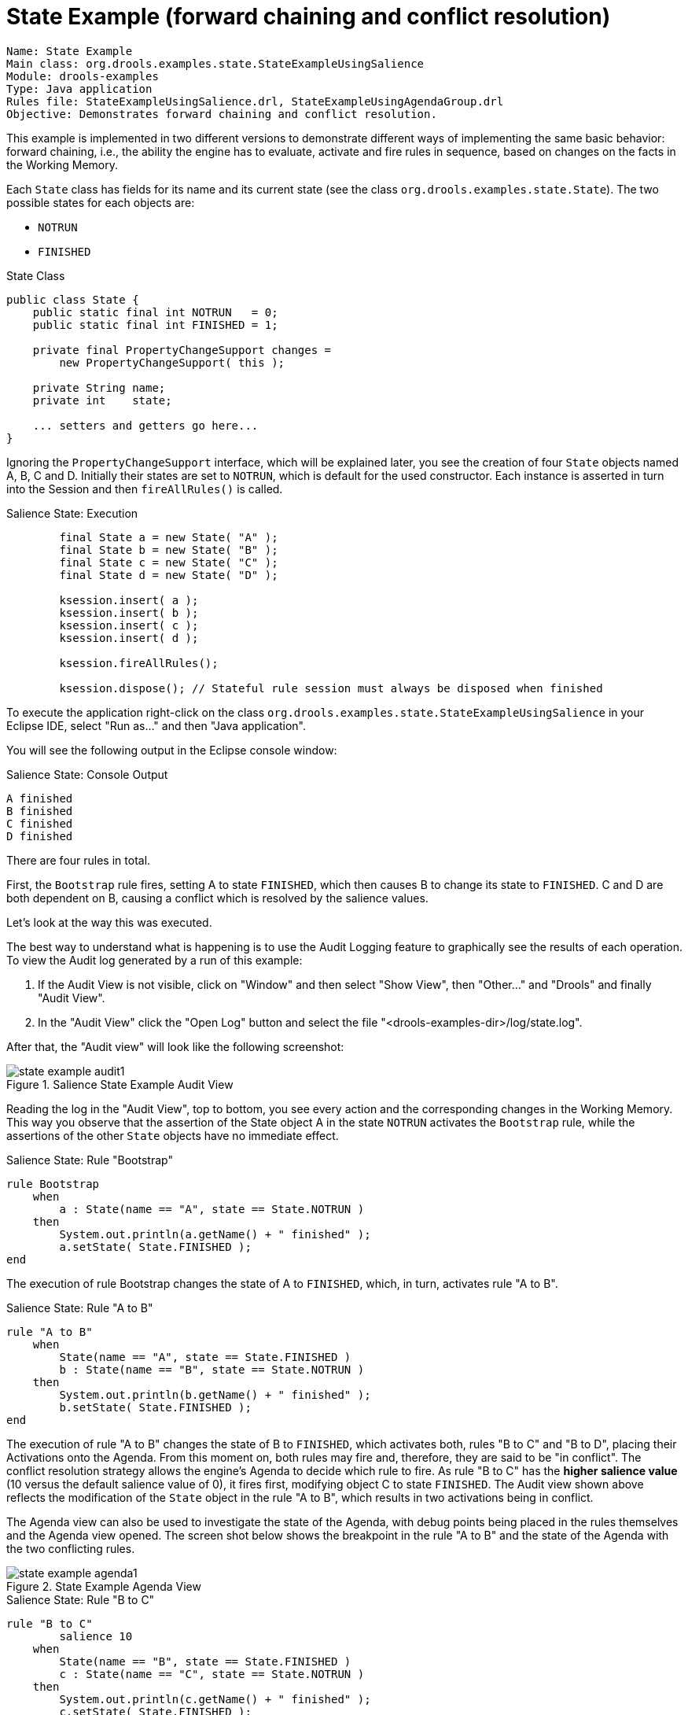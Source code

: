 = State Example (forward chaining and conflict resolution)

----
Name: State Example
Main class: org.drools.examples.state.StateExampleUsingSalience
Module: drools-examples
Type: Java application
Rules file: StateExampleUsingSalience.drl, StateExampleUsingAgendaGroup.drl
Objective: Demonstrates forward chaining and conflict resolution.
----


This example is implemented in two different versions to demonstrate different ways of implementing the same basic behavior: forward chaining, i.e., the ability the engine has to evaluate, activate and fire rules in sequence, based on changes on the facts in the Working Memory.

Each `State` class has fields for its name and its current state (see the class ``org.drools.examples.state.State``). The two possible states for each objects are:

* `NOTRUN`
* `FINISHED`


.State Class

[source,java]
----
public class State {
    public static final int NOTRUN   = 0;
    public static final int FINISHED = 1;

    private final PropertyChangeSupport changes =
        new PropertyChangeSupport( this );

    private String name;
    private int    state;

    ... setters and getters go here...
}
----



Ignoring the ``PropertyChangeSupport`` interface, which will be explained later, you see the creation of four `State` objects named A, B, C and D.
Initially their states are set to ``NOTRUN``, which is default for the used constructor.
Each instance is asserted in turn into the Session and then `fireAllRules()` is called.

.Salience State: Execution

[source,java]
----
        final State a = new State( "A" );
        final State b = new State( "B" );
        final State c = new State( "C" );
        final State d = new State( "D" );

        ksession.insert( a );
        ksession.insert( b );
        ksession.insert( c );
        ksession.insert( d );

        ksession.fireAllRules();

        ksession.dispose(); // Stateful rule session must always be disposed when finished
----



To execute the application right-click on the class `org.drools.examples.state.StateExampleUsingSalience` in your Eclipse IDE, select "Run as..." and then "Java application".


You will see the following output in the Eclipse console window:

.Salience State: Console Output

[source]
----
A finished
B finished
C finished
D finished
----



There are four rules in total.

First, the `Bootstrap` rule fires, setting A to state ``FINISHED``, which then causes B to change its state to ``FINISHED``.
C and D are both dependent on B, causing a conflict which is resolved by the salience values.

Let's look at the way this was executed.

The best way to understand what is happening is to use the Audit Logging feature to graphically see the results of each operation.
To view the Audit log generated by a run of this example:

. If the Audit View is not visible, click on "Window" and then select "Show View", then "Other..." and "Drools" and finally "Audit View".
. In the "Audit View" click the "Open Log" button and select the file "<drools-examples-dir>/log/state.log".


After that, the "Audit view" will look like the following screenshot:

.Salience State Example Audit View
image::Examples/StateExample/state_example_audit1.png[align="center"]


Reading the log in the "Audit View", top to bottom, you see every action and the corresponding changes in the Working Memory.
This way you observe that the assertion of the State object A in the state `NOTRUN` activates the `Bootstrap` rule, while the assertions of the other `State` objects have no immediate effect.

.Salience State: Rule "Bootstrap"

[source]
----
rule Bootstrap
    when
        a : State(name == "A", state == State.NOTRUN )
    then
        System.out.println(a.getName() + " finished" );
        a.setState( State.FINISHED );
end
----



The execution of rule Bootstrap changes the state of A to ``FINISHED``, which, in turn, activates rule "A to B".

.Salience State: Rule "A to B"

[source]
----
rule "A to B"
    when
        State(name == "A", state == State.FINISHED )
        b : State(name == "B", state == State.NOTRUN )
    then
        System.out.println(b.getName() + " finished" );
        b.setState( State.FINISHED );
end
----



The execution of rule "A to B" changes the state of B to ``FINISHED``, which activates both, rules "B to C" and "B to D", placing their Activations onto the Agenda.
From this moment on, both rules may fire and, therefore, they are said to be "in conflict". The conflict resolution strategy allows the engine's Agenda to decide which rule to fire.
As rule "B to C" has the *higher salience value* (10 versus the default salience value of 0), it fires first, modifying object C to state ``FINISHED``.
The Audit view shown above reflects the modification of the `State` object in the rule "A to B", which results in two activations being in conflict.

The Agenda view can also be used to investigate the state of the Agenda, with debug points being placed in the rules themselves and the Agenda view opened.
The screen shot below shows the breakpoint in the rule "A to B" and the state of the Agenda with the two conflicting rules.

.State Example Agenda View
image::Examples/StateExample/state_example_agenda1.png[align="center"]


.Salience State: Rule "B to C"

[source]
----
rule "B to C"
        salience 10
    when
        State(name == "B", state == State.FINISHED )
        c : State(name == "C", state == State.NOTRUN )
    then
        System.out.println(c.getName() + " finished" );
        c.setState( State.FINISHED );
end
----



Rule "B to D" fires last, modifying object D to state ``FINISHED``.

.Salience State: Rule "B to D"

[source]
----
rule "B to D"
    when
        State(name == "B", state == State.FINISHED )
        d : State(name == "D", state == State.NOTRUN )
    then
        System.out.println(d.getName() + " finished" );
        d.setState( State.FINISHED );
end
----



There are no more rules to execute and so the engine stops.

Another notable concept in this example is the use of __dynamic facts__, based on  objects implementing `PropertyChangeListener`.
As described in the documentation, in order for the engine to see and react to changes of fact properties, the application must tell the engine that changes occurred.
This can be done explicitly in the rules by using the `modify` statement, or implicitly by letting the engine know that the facts implement `PropertyChangeSupport` as defined by the JavaBeans specification.

This example demonstrates how to use `PropertyChangeSupport` to avoid the need for explicit `modify` statements in the rules.
To make use of this feature, ensure that your facts implement ``PropertyChangeSupport``, the same way the class `org.drools.example.State` does, and use the following code in the rules file to configure the engine to listen for property changes on those facts:

.Declaring a Dynamic Fact

[source]
----
declare type State
    @propertyChangeSupport
end
----



When using `PropertyChangeListener` objects, each setter must implement a little extra code for the notification.
Here is the setter for `state` in the class ``org.drools.examples``:

.Setter Example with PropertyChangeSupport

[source,java]
----
public void setState(final int newState) {
    int oldState = this.state;
    this.state = newState;
    this.changes.firePropertyChange( "state",
                                     oldState,
                                     newState );
}
----



There is another class in this example: ``StateExampleUsingAgendaGroup``.
It executes from A to B to C to D, as just shown, but `StateExampleUsingAgendaGroup` uses agenda-groups to control the rule conflict and which one fires first. 

Agenda groups are a way to partition the Agenda into groups and to control which groups can execute.
By default, all rules are in the agenda group "MAIN". The "agenda-group" attribute lets you specify a different agenda group for the rule.
Initially, a Working Memory has its focus on the Agenda group "MAIN". A group's rules will only fire when the group receives the focus.
This can be achieved either by using the method `setFocus()` or the rule attribute ``auto-focus``.
"auto-focus" means that the rule automatically sets the focus to its agenda group when the rule is matched and activated.
It is this "auto-focus" that enables rule "B to C" to fire before "B to D".

.Agenda Group State Example: Rule "B to C"

[source]
----
rule "B to C"
      agenda-group "B to C"
      auto-focus true       
  when
      State(name == "B", state == State.FINISHED )      
      c : State(name == "C", state == State.NOTRUN )
  then
      System.out.println(c.getName() + " finished" );
      c.setState( State.FINISHED );
      kcontext.getKnowledgeRuntime().getAgenda().getAgendaGroup( "B to D" ).setFocus();
end
----



The rule "B to C" calls `setFocus()` on the agenda group "B to D", allowing its active rules to fire, which allows the rule "B to D" to fire.

.Agenda Group State Example: Rule "B to D"

[source]
----
rule "B to D"
      agenda-group "B to D"
  when
      State(name == "B", state == State.FINISHED )      
      d : State(name == "D", state == State.NOTRUN )
  then
      System.out.println(d.getName() + " finished" );
      d.setState( State.FINISHED );
end
----